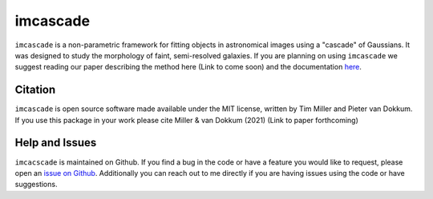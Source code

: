 imcascade
=========

|Docs|
|License|

``imcascade`` is a non-parametric framework for fitting objects in astronomical images using a "cascade" of Gaussians. It was designed to study the morphology of faint, semi-resolved galaxies. If you are planning on using ``imcascade`` we suggest reading our paper describing the method here (Link to come soon) and the documentation `here <https://imcascade.readthedocs.io>`_.

Citation
--------
``imcascade`` is open source software made available under the MIT license, written by Tim Miller and Pieter van Dokkum. If you use this package in your work please cite Miller & van Dokkum (2021) (Link to paper forthcoming)

Help and Issues
---------------
``imcacscade`` is maintained on Github. If you find a bug in the code or have a feature you would like to request, please open an `issue on Github <https://github.com/tbmiller-astro/imcascade/issues>`_. Additionally you can reach out to me directly if you are having issues using the code or have suggestions.

.. |Docs| image:: https://readthedocs.org/projects/imcascade/badge/?version=latest
   :target: http://imcascade.readthedocs.io/?badge=latest
.. |License| image:: https://img.shields.io/badge/license-MIT-blue
